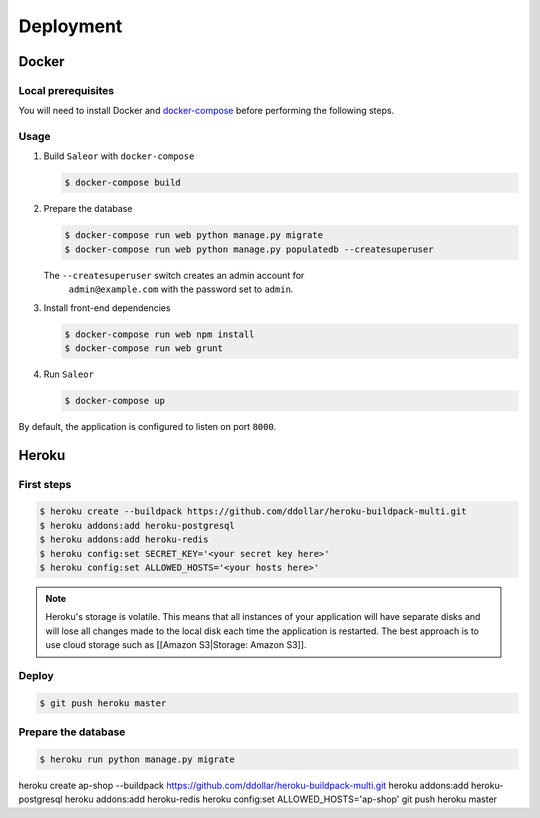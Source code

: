 Deployment
==========

Docker
------


Local prerequisites
*******************

You will need to install Docker and
`docker-compose <https://docs.docker.com/compose/install/>`__ before
performing the following steps.

Usage
*****

1. Build ``Saleor`` with ``docker-compose``

   .. code::

    $ docker-compose build


2. Prepare the database

   .. code::

    $ docker-compose run web python manage.py migrate
    $ docker-compose run web python manage.py populatedb --createsuperuser

   The ``--createsuperuser`` switch creates an admin account for
    ``admin@example.com`` with the password set to ``admin``.


3. Install front-end dependencies

   .. code::

    $ docker-compose run web npm install
    $ docker-compose run web grunt


4. Run ``Saleor``

   .. code::

    $ docker-compose up


By default, the application is configured to listen on port ``8000``.


Heroku
------

First steps
***********

.. code::

 $ heroku create --buildpack https://github.com/ddollar/heroku-buildpack-multi.git
 $ heroku addons:add heroku-postgresql
 $ heroku addons:add heroku-redis
 $ heroku config:set SECRET_KEY='<your secret key here>'
 $ heroku config:set ALLOWED_HOSTS='<your hosts here>'


.. note::
 Heroku's storage is volatile. This means that all instances of your application will have separate disks and will lose all changes made to the local disk each time the application is restarted. The best approach is to use cloud storage such as [[Amazon S3|Storage: Amazon S3]].


Deploy
******

.. code::

 $ git push heroku master


Prepare the database
********************

.. code::

 $ heroku run python manage.py migrate

heroku create ap-shop --buildpack https://github.com/ddollar/heroku-buildpack-multi.git
heroku addons:add heroku-postgresql
heroku addons:add heroku-redis
heroku config:set ALLOWED_HOSTS='ap-shop'
git push heroku master
